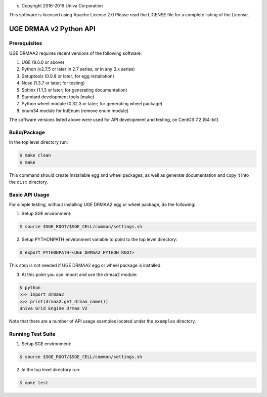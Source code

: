 (c) Copyright 2016-2019 Univa Corporation

This software is licensed using Apache License 2.0 Please read the
LICENSE file for a complete listing of the License.

UGE DRMAA v2 Python API
=======================

Prerequisites
-------------

UGE DRMAA2 requires recent versions of the following software:

1. UGE (8.6.0 or above)
2. Python (v2.7.5 or later in 2.7 series, or in any 3.x series)
3. Setuptools (0.9.8 or later; for egg installation)
4. Nose (1.3.7 or later; for testing)
5. Sphinx (1.1.3 or later; for generating documentation)
6. Standard development tools (make)
7. Python wheel module (0.32.3 or later; for generating wheel package)
8. enum34 module for IntEnum (remove enum module)

The software versions listed above were used for API development and
testing, on CentOS 7.2 (64-bit).

Build/Package
-------------

In the top level directory run:

.. code:: sh

     $ make clean
     $ make

This command should create installable egg and wheel packages, as well
as generate documentation and copy it into the ``dist`` directory.

Basic API Usage
---------------

For simple testing, without installing UGE DRMAA2 egg or wheel package,
do the following:

1) Setup SGE environment:

.. code:: sh

     $ source $SGE_ROOT/$SGE_CELL/common/settings.sh

2) Setup PYTHONPATH environment variable to point to the top level
   directory:

.. code:: sh

     $ export PYTHONPATH=<UGE_DRMAA2_PYTHON_ROOT>

This step is not needed if UGE DRMAA2 egg or wheel package is installed.

3) At this point you can import and use the drmaa2 module:

.. code:: sh

     $ python
     >>> import drmaa2
     >>> print(drmaa2.get_drmaa_name())
     Univa Grid Engine Drmaa V2

Note that there are a number of API usage examples located under the
``examples`` directory.

Running Test Suite
------------------

1) Setup SGE environment:

.. code:: sh

     $ source $SGE_ROOT/$SGE_CELL/common/settings.sh

2) In the top level directory run:

.. code:: sh

     $ make test
